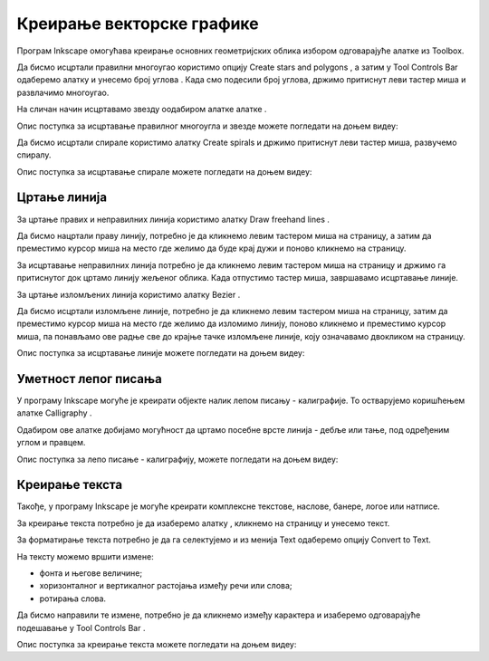 Креирање векторске графике
==========================

.. infonote::
 
 На овом часу ћемо говорити о:
    •	 цртању векторских објеката.


Програм Inkscape омогућава креирање основних геометријских облика избором одговарајуће алатке из Toolbox.

.. |x1| image:: ../../_images/L77S1.png
            :width: 30px

.. |x2| image:: ../../_images/L77S2.png
            :width: 30px

.. |x3| image:: ../../_images/L77S3.png
            :width: 30px

.. |x4| image:: ../../_images/L77S4.png
            :width: 30px

.. |x5| image:: ../../_images/L77S5.png
            :width: 30px

Да бисмо исцртали правилни многоугао користимо опцију Create stars and polygons |x1|, а затим у Tool Controls Bar одаберемо алатку |x2| и унесемо број углова |x3|. Када смо подесили број углова, држимо притиснут леви тастер миша и развлачимо многоугао. 

На сличан начин исцртавамо звезду оодабиром алатке алатке |x3|. 
 
Опис поступка за исцртавање правилног многоугла и звезде можете погледати на доњем видеу:

.. ytpopup:: Te62qYbMsH8
    :width: 735
    :height: 415
    :align: center 

Да бисмо исцртали спирале користимо алатку Create spirals |x4| и држимо притиснут леви тастер миша, развучемо спиралу. 
 
Опис поступка за исцртавање спирале можете погледати на доњем видеу:

.. ytpopup:: 8OWrcGTk56o
    :width: 735
    :height: 415
    :align: center 

Цртање линија  
--------------

.. |x6| image:: ../../_images/L77S6.png
            :width: 30px


.. |x7| image:: ../../_images/L77S7.png
            :width: 30px

За цртање правих и неправилних линија користимо алатку Draw freehand lines |x5|.  

Да бисмо нацртали праву линију, потребно је да кликнемо левим тастером миша на страницу, а затим да преместимо курсор миша на место где желимо да буде крај дужи и поново кликнемо на страницу.

За исцртавање неправилних линија потребно је да кликнемо левим тастером миша на страницу и држимо га притиснутог док цртамо линију жељеног облика. Када отпустимо тастер миша, завршавамо исцртавање линије.

За цртање изломљених линија користимо алатку Bezier |x6|. 

Да бисмо исцртали изломљене линије, потребно је да кликнемо левим тастером миша на страницу, затим да преместимо курсор миша на место где желимо да изломимо линију, поново кликнемо и преместимо курсор миша, па понављамо ове радње све до крајње тачке изломљене линије, коју означавамо двокликом на страницу.

Опис поступка за исцртавање линије можете погледати на доњем видеу:

.. ytpopup:: u6vUBLS6mLI
    :width: 735
    :height: 415
    :align: center 
 
Уметност лепог писања 
---------------------

У програму Inkscape могуће је креирати објекте налик лепом писању - калиграфије. То остварујемо коришћењем алатке Calligraphy |x7|. 

Одабиром ове алатке добијамо могућност да цртамо посебне врсте линија - дебље или тање, под одређеним углом и правцем. 

Опис поступка за лепо писање - калиграфију, можете погледати на доњем видеу:

.. ytpopup:: hhFD1sj6rBI
    :width: 735
    :height: 415
    :align: center 

Креирање текста 
----------------

.. |x8| image:: ../../_images/L77S8.png
            :width: 30px


.. |x9| image:: ../../_images/L77S9.png
            :width: 300px

Такође, у програму Inkscape је могуће креирати комплексне текстове, наслове, банере, логое или натписе. 

За креирање текста потребно је да изаберемо алатку |x8|, кликнемо на страницу и унесемо текст. 

За форматирање текста потребно је да га селектујемо и из менија Text одаберемо опцију Convert to Text. 

На тексту можемо вршити измене:

-  фонта и његове величине;
-  хоризонталног и вертикалног растојања између речи или слова;
-  ротирања слова. 

Да бисмо направили те измене, потребно је да кликнемо између карактера и изаберемо одговарајуће подешавање у Tool Controls Bar |x9|.

Опис поступка за креирање текста можете погледати на доњем видеу:

.. ytpopup:: fj2BGf8x7XI
    :width: 735
    :height: 415
    :align: center 

.. infonote::

 **Шта смо научили?**
    •	да векторску графику можемо да креирамо и обрађујемо у програму Inkscape;
    •	да програм Inkscape омогућава креирање основних геометријских објеката избором одговарајуће алатке из Toolbox;
    •	да у програму Inkscape можемо да креирамо велике и комплексне текстове, али и наслове, банере, логое или натписе.